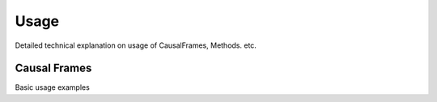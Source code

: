 =====
Usage
=====

Detailed technical explanation on usage of CausalFrames, Methods. etc.

Causal Frames
=============

Basic usage examples
